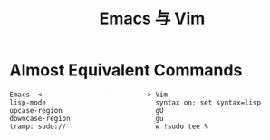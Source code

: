 #+TITLE: Emacs 与 Vim

* Almost Equivalent Commands


#+BEGIN_SRC 
Emacs  <--------------------------> Vim
lisp-mode                           syntax on; set syntax=lisp
upcase-region                       gU
downcase-region                     gu
tramp: sudo://                      w !sudo tee %
#+END_SRC
  
  